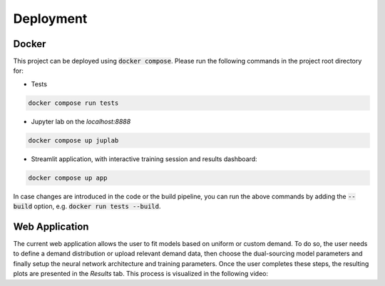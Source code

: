 Deployment
==========

Docker
------

This project can be deployed using :code:`docker compose`. Please run the following commands in the project root directory for:

- Tests
.. code-block:: console

    docker compose run tests

- Jupyter lab on the `localhost:8888`
.. code-block:: console

    docker compose up juplab

- Streamlit application, with interactive training session and results dashboard:
.. code-block:: console

    docker compose up app

In case changes are introduced in the code or the build pipeline, you can run the above commands by adding the :code:`--build` option, e.g. :code:`docker run tests --build`.

Web Application
-----------

The current web application allows the user to fit models based on uniform or custom demand.
To do so, the user needs to define a demand distribution or upload relevant demand data, then choose the dual-sourcing model parameters and finally setup the neural network architecture and training parameters.
Once the user completes these steps, the resulting plots are presented in the `Results` tab. This process is visualized in the following video:

.. video:: ../_static/app_vid.mp4
